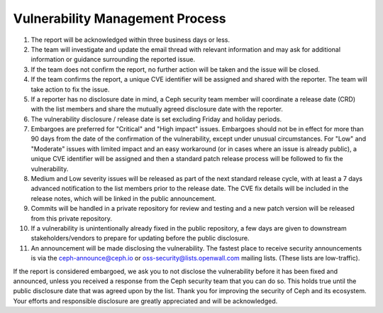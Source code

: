 Vulnerability Management Process
================================

#. The report will be acknowledged within three business days or less.
#. The team will investigate and update the email thread with relevant
   information and may ask for additional information or guidance
   surrounding the reported issue.
#. If the team does not confirm the report, no further action will be
   taken and the issue will be closed.
#. If the team confirms the report, a unique CVE identifier will be
   assigned and shared with the reporter. The team will take action to
   fix the issue.
#. If a reporter has no disclosure date in mind, a Ceph security team
   member will coordinate a release date (CRD) with the list members
   and share the mutually agreed disclosure date with the reporter.
#. The vulnerability disclosure / release date is set excluding Friday and
   holiday periods.
#. Embargoes are preferred for "Critical" and "High impact" issues. Embargoes
   should not be in effect for more than 90 days from the date of the
   confirmation of the vulnerability, except under unusual circumstances. For
   "Low" and "Moderate" issues with limited impact and an easy workaround (or
   in cases where an issue is already public), a unique CVE identifier will be
   assigned and then a standard patch release process will be followed to fix
   the vulnerability.
#. Medium and Low severity issues will be released as part of the next
   standard release cycle, with at least a 7 days advanced
   notification to the list members prior to the release date. The CVE
   fix details will be included in the release notes, which will be
   linked in the public announcement.
#. Commits will be handled in a private repository for review and
   testing and a new patch version will be released from this private
   repository.
#. If a vulnerability is unintentionally already fixed in the public
   repository, a few days are given to downstream stakeholders/vendors
   to prepare for updating before the public disclosure.
#. An announcement will be made disclosing the vulnerability. The
   fastest place to receive security announcements is via the
   `ceph-announce@ceph.io <ceph-announce@ceph.io>`_ or
   `oss-security@lists.openwall.com <oss-security@lists.openwall.com>`_ mailing
   lists.  (These lists are low-traffic).

If the report is considered embargoed, we ask you to not disclose the
vulnerability before it has been fixed and announced, unless you
received a response from the Ceph security team that you can do
so. This holds true until the public disclosure date that was agreed
upon by the list. Thank you for improving the security of Ceph and its
ecosystem. Your efforts and responsible disclosure are greatly
appreciated and will be acknowledged.
